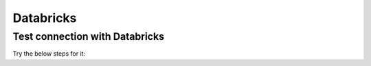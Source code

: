 Databricks
===========

Test connection with Databricks
-------------

Try the below steps for it:

